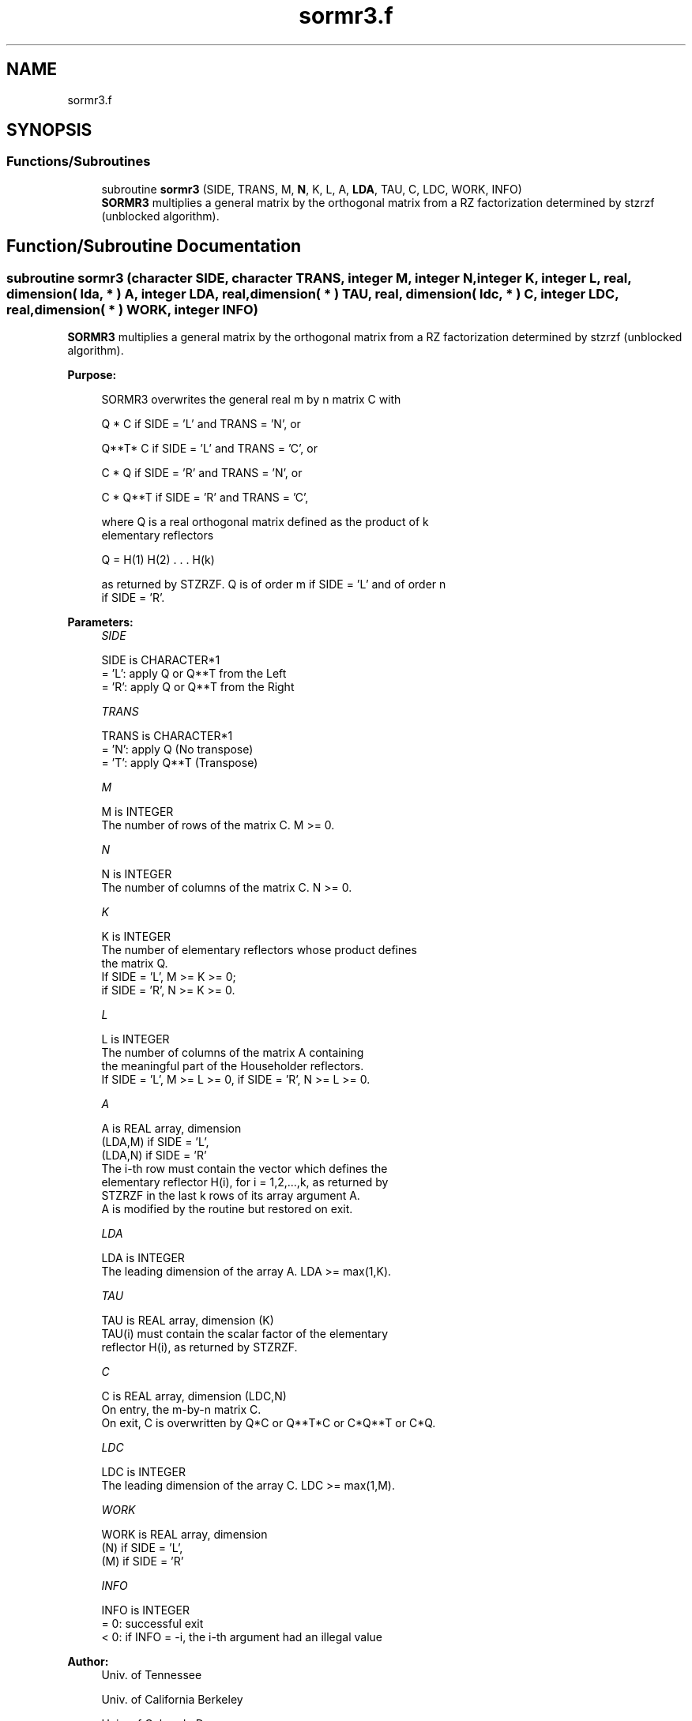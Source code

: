 .TH "sormr3.f" 3 "Tue Nov 14 2017" "Version 3.8.0" "LAPACK" \" -*- nroff -*-
.ad l
.nh
.SH NAME
sormr3.f
.SH SYNOPSIS
.br
.PP
.SS "Functions/Subroutines"

.in +1c
.ti -1c
.RI "subroutine \fBsormr3\fP (SIDE, TRANS, M, \fBN\fP, K, L, A, \fBLDA\fP, TAU, C, LDC, WORK, INFO)"
.br
.RI "\fBSORMR3\fP multiplies a general matrix by the orthogonal matrix from a RZ factorization determined by stzrzf (unblocked algorithm)\&. "
.in -1c
.SH "Function/Subroutine Documentation"
.PP 
.SS "subroutine sormr3 (character SIDE, character TRANS, integer M, integer N, integer K, integer L, real, dimension( lda, * ) A, integer LDA, real, dimension( * ) TAU, real, dimension( ldc, * ) C, integer LDC, real, dimension( * ) WORK, integer INFO)"

.PP
\fBSORMR3\fP multiplies a general matrix by the orthogonal matrix from a RZ factorization determined by stzrzf (unblocked algorithm)\&.  
.PP
\fBPurpose: \fP
.RS 4

.PP
.nf
 SORMR3 overwrites the general real m by n matrix C with

       Q * C  if SIDE = 'L' and TRANS = 'N', or

       Q**T* C  if SIDE = 'L' and TRANS = 'C', or

       C * Q  if SIDE = 'R' and TRANS = 'N', or

       C * Q**T if SIDE = 'R' and TRANS = 'C',

 where Q is a real orthogonal matrix defined as the product of k
 elementary reflectors

       Q = H(1) H(2) . . . H(k)

 as returned by STZRZF. Q is of order m if SIDE = 'L' and of order n
 if SIDE = 'R'.
.fi
.PP
 
.RE
.PP
\fBParameters:\fP
.RS 4
\fISIDE\fP 
.PP
.nf
          SIDE is CHARACTER*1
          = 'L': apply Q or Q**T from the Left
          = 'R': apply Q or Q**T from the Right
.fi
.PP
.br
\fITRANS\fP 
.PP
.nf
          TRANS is CHARACTER*1
          = 'N': apply Q  (No transpose)
          = 'T': apply Q**T (Transpose)
.fi
.PP
.br
\fIM\fP 
.PP
.nf
          M is INTEGER
          The number of rows of the matrix C. M >= 0.
.fi
.PP
.br
\fIN\fP 
.PP
.nf
          N is INTEGER
          The number of columns of the matrix C. N >= 0.
.fi
.PP
.br
\fIK\fP 
.PP
.nf
          K is INTEGER
          The number of elementary reflectors whose product defines
          the matrix Q.
          If SIDE = 'L', M >= K >= 0;
          if SIDE = 'R', N >= K >= 0.
.fi
.PP
.br
\fIL\fP 
.PP
.nf
          L is INTEGER
          The number of columns of the matrix A containing
          the meaningful part of the Householder reflectors.
          If SIDE = 'L', M >= L >= 0, if SIDE = 'R', N >= L >= 0.
.fi
.PP
.br
\fIA\fP 
.PP
.nf
          A is REAL array, dimension
                               (LDA,M) if SIDE = 'L',
                               (LDA,N) if SIDE = 'R'
          The i-th row must contain the vector which defines the
          elementary reflector H(i), for i = 1,2,...,k, as returned by
          STZRZF in the last k rows of its array argument A.
          A is modified by the routine but restored on exit.
.fi
.PP
.br
\fILDA\fP 
.PP
.nf
          LDA is INTEGER
          The leading dimension of the array A. LDA >= max(1,K).
.fi
.PP
.br
\fITAU\fP 
.PP
.nf
          TAU is REAL array, dimension (K)
          TAU(i) must contain the scalar factor of the elementary
          reflector H(i), as returned by STZRZF.
.fi
.PP
.br
\fIC\fP 
.PP
.nf
          C is REAL array, dimension (LDC,N)
          On entry, the m-by-n matrix C.
          On exit, C is overwritten by Q*C or Q**T*C or C*Q**T or C*Q.
.fi
.PP
.br
\fILDC\fP 
.PP
.nf
          LDC is INTEGER
          The leading dimension of the array C. LDC >= max(1,M).
.fi
.PP
.br
\fIWORK\fP 
.PP
.nf
          WORK is REAL array, dimension
                                   (N) if SIDE = 'L',
                                   (M) if SIDE = 'R'
.fi
.PP
.br
\fIINFO\fP 
.PP
.nf
          INFO is INTEGER
          = 0: successful exit
          < 0: if INFO = -i, the i-th argument had an illegal value
.fi
.PP
 
.RE
.PP
\fBAuthor:\fP
.RS 4
Univ\&. of Tennessee 
.PP
Univ\&. of California Berkeley 
.PP
Univ\&. of Colorado Denver 
.PP
NAG Ltd\&. 
.RE
.PP
\fBDate:\fP
.RS 4
December 2016 
.RE
.PP
\fBContributors: \fP
.RS 4
A\&. Petitet, Computer Science Dept\&., Univ\&. of Tenn\&., Knoxville, USA 
.RE
.PP
\fBFurther Details: \fP
.RS 4

.PP
.nf
 
.fi
.PP
 
.RE
.PP

.PP
Definition at line 180 of file sormr3\&.f\&.
.SH "Author"
.PP 
Generated automatically by Doxygen for LAPACK from the source code\&.
